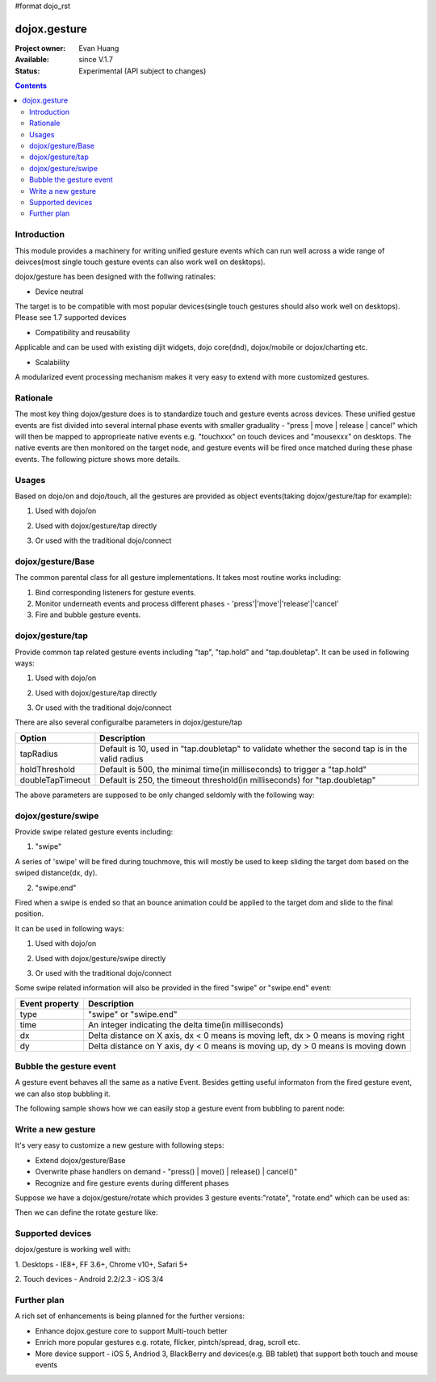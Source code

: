 #format dojo_rst

dojox.gesture
=============

:Project owner: Evan Huang
:Available: since V.1.7
:Status: Experimental (API subject to changes)

.. contents::
   :depth: 2

============
Introduction
============

This module provides a machinery for writing unified gesture events which can run well across a wide range of deivces(most single touch gesture events can also work well on desktops).

dojox/gesture has been designed with the follwing ratinales:

- Device neutral

The target is to be compatible with most popular devices(single touch gestures should also work well on desktops). Please see 1.7 supported devices

- Compatibility and reusability

Applicable and can be used with existing dijit widgets, dojo core(dnd), dojox/mobile or dojox/charting etc.

- Scalability

A modularized event processing mechanism makes it very easy to extend with more customized gestures.


=========
Rationale
=========

The most key thing dojox/gesture does is to standardize touch and gesture events across devices. These unified gestue events are fist divided into several internal phase events with smaller graduality - "press |  move | release | cancel" which will then be mapped to approprieate native events e.g. "touchxxx" on touch devices and "mousexxx" on desktops. The native events are then monitored on the target node, and gesture events will be fired once matched during these phase events. The following picture shows more details.


======
Usages
======

Based on dojo/on and dojo/touch, all the gestures are provided as object events(taking dojox/gesture/tap for example):

1. Used with dojo/on

.. code-block :: javascript
  :linenos:

  <script type="text/javascript">
      define(["dojo/on", "dojox/gesture/tap"], function(on, tap){
        on(node, tap, function(e){});
      }
  </script>
  
  
2. Used with dojox/gesture/tap directly

.. code-block :: javascript
  :linenos:

  <script type="text/javascript">
      define(["dojox/gesture/tap"], function(tap){
        tap(node, function(e){});
      }
  </script>
  

3. Or used with the traditional dojo/connect

.. code-block :: javascript
  :linenos:

  <script type="text/javascript">
        dojo.connect(node, dojox.gesture.tap, function(e){});
  </script>



==================
dojox/gesture/Base
==================

The common parental class for all gesture implementations. It takes most routine works including:

1. Bind corresponding listeners for gesture events.

2. Monitor underneath events and process different phases - 'press'|'move'|'release'|'cancel'

3. Fire and bubble gesture events.


=================
dojox/gesture/tap
=================

Provide common tap related gesture events including "tap", "tap.hold" and "tap.doubletap". It can be used in following ways:

1. Used with dojo/on

.. code-block :: javascript
  :linenos:

  <script type="text/javascript">
      define(["dojo/on", "dojox/gesture/tap"], function(on, tap){
        on(node, tap, function(e){});
        on(node, tap.hold, function(e){});
        on(node, tap.doubletap, function(e){});
      }
  </script>
  
  
2. Used with dojox/gesture/tap directly

.. code-block :: javascript
  :linenos:

  <script type="text/javascript">
      define(["dojox/gesture/tap"], function(tap){
        tap(node, function(e){});
        tap.hold(node, function(e){});
        tap.doubletap(node, function(e){});
      }
  </script>
  

3. Or used with the traditional dojo/connect

.. code-block :: javascript
  :linenos:

  <script type="text/javascript">
        dojo.connect(node, dojox.gesture.tap, function(e){});
        dojo.connect(node, dojox.gesture.tap.hold, function(e){});
        dojo.connect(node, dojox.gesture.tap.doubletap, function(e){});
  </script>
  

There are also several configuralbe parameters in dojox/gesture/tap

==================  ================================================================================================
Option              Description
==================  ================================================================================================
tapRadius           Default is 10, used in "tap.doubletap" to validate whether the second tap is in the valid radius
holdThreshold       Default is 500, the minimal time(in milliseconds) to trigger a "tap.hold"
doubleTapTimeout    Default is 250, the timeout threshold(in milliseconds) for "tap.doubletap"
==================  ================================================================================================

The above parameters are supposed to be only changed seldomly with the following way:

.. code-block :: javascript
  :linenos:

  <script type="text/javascript">
        define(["dojo/on", "dojox/gesture/tap"], function(on, tap){
        
            //create a new one with a different holdThreshold parameter
            var myTap = new dojox.gesture.tap.Tap({holdThreshold: 300});
            
            //use it
            on(node, myTap, function(e){});
            on(node, myTap.hold, function(e){});
            on(node, myTap.doubletap, function(e){});            
        }
  </script>
  
  
  
===================
dojox/gesture/swipe
===================

Provide swipe related gesture events including:

1. "swipe"

A series of 'swipe' will be fired during touchmove, this will mostly be used to keep sliding the target dom based on the swiped distance(dx, dy).


2. "swipe.end"

Fired when a swipe is ended so that an bounce animation could be applied to the target dom and slide to the final position.


It can be used in following ways:

1. Used with dojo/on

.. code-block :: javascript
  :linenos:

  <script type="text/javascript">
      define(["dojo/on", "dojox/gesture/swipe"], function(on, swipe){
        on(node, swipe, function(e){});
        on(node, swipe.end, function(e){});
      }
  </script>
  
2. Used with dojox/gesture/swipe directly

.. code-block :: javascript
  :linenos:

  <script type="text/javascript">
      define(["dojox/gesture/swipe"], function(swipe){
        swipe(node, function(e){});
        swipe.end(node, function(e){});
      }
  </script>
  

3. Or used with the traditional dojo/connect

.. code-block :: javascript
  :linenos:

  <script type="text/javascript">
        dojo.connect(node, dojox.gesture.swipe, function(e){});
        dojo.connect(node, dojox.gesture.swipe.end, function(e){});
  </script>
  
  
Some swipe related information will also be provided in the fired "swipe" or "swipe.end" event:

==================  ================================================================================================
Event property      Description
==================  ================================================================================================
type                "swipe" or "swipe.end"
time                An integer indicating the delta time(in milliseconds)
dx                  Delta distance on X axis, dx < 0 means is moving left, dx > 0 means is moving right
dy                  Delta distance on Y axis, dy < 0 means is moving up, dy > 0 means is moving down
==================  ================================================================================================


=============================
Bubble the gesture event
=============================

A gesture event behaves all the same as a native Event. Besides getting useful informaton from the fired gesture event, we can also stop bubbling it. 

The following sample shows how we can easily stop a gesture event from bubbling to parent node:

.. code-block :: javascript
  :linenos:

  <script type="text/javascript">
        function innerFunc(e){
          console.log("'tap' fired on innder div");
          dojo.stopEvent(e);
        }
        function outerFunc(e){
          // never go here since the 'tap' event is stopped at inner div
          console.log("'tap' fired on outer div");
        }
        on(inner, tap, innerFunc);
        on(outer, tap, outerFunc);
  </script>
 

  

===================
Write a new gesture
===================

It's very easy to customize a new gesture with following steps:

- Extend dojox/gesture/Base 
- Overwrite phase handlers on demand - "press() | move() | release() | cancel()"
- Recognize and fire gesture events during different phases

Suppose we have a dojox/gesture/rotate which provides 3 gesture events:"rotate", "rotate.end" which can be used as:

.. code-block :: javascript
  :linenos:

  <script type="text/javascript">
        define(["dojo/on", "dojox/gesture/rotate"], function(on, rotate){
            on(node, rotate, function(e){});
            on(node, rotate.end, function(e){});
        }
  </script>

Then we can define the rotate gesture like:

.. code-block :: javascript
  :linenos:

  <script type="text/javascript">
        define([..., "./Base"], function(..., Base){
          var clz = declare(Base, {
            defaultEvent: "rotate",
            
            subEvents: ["end"],
            
            press: function(data, e){
              // record the initial coords
            },
            move: function(data, e){
              // fire if matched
              this.fire(node, {type: "rotate", ...});
            },
            release: function(data, e){
              // if we're in a rotate gesture
              this.fire(node, {type: "rotate.end", ...});
            },
            cancel: function(data, e){
              // clean up 
            }
          });

          // in order to have a default instance for handy use
          dojox.gesture.rotate = new clz();

          return dojox.gesture.rotate;
        });
  </script>
  

=================
Supported devices
=================
dojox/gesture is working well with:

1. Desktops
- IE8+, FF 3.6+, Chrome v10+, Safari 5+

2. Touch devices
- Android 2.2/2.3
- iOS 3/4  

============
Further plan
============

A rich set of enhancements is being planned for the further versions:

- Enhance dojox.gesture core to support Multi-touch better
- Enrich more popular gestures e.g. rotate, flicker, pintch/spread, drag, scroll etc.
- More device support - iOS 5, Andriod 3, BlackBerry and devices(e.g. BB tablet) that support both touch and mouse events
